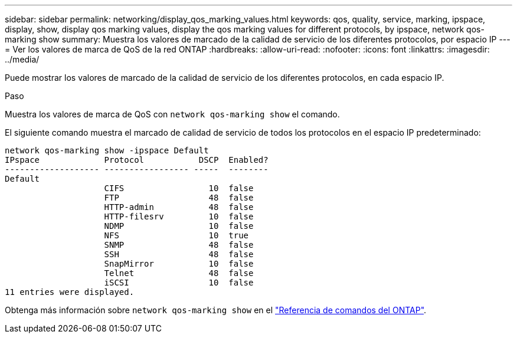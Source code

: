 ---
sidebar: sidebar 
permalink: networking/display_qos_marking_values.html 
keywords: qos, quality, service, marking, ipspace, display, show, display qos marking values, display the qos marking values for different protocols, by ipspace, network qos-marking show 
summary: Muestra los valores de marcado de la calidad de servicio de los diferentes protocolos, por espacio IP 
---
= Ver los valores de marca de QoS de la red ONTAP
:hardbreaks:
:allow-uri-read: 
:nofooter: 
:icons: font
:linkattrs: 
:imagesdir: ../media/


[role="lead"]
Puede mostrar los valores de marcado de la calidad de servicio de los diferentes protocolos, en cada espacio IP.

.Paso
Muestra los valores de marca de QoS con `network qos-marking show` el comando.

El siguiente comando muestra el marcado de calidad de servicio de todos los protocolos en el espacio IP predeterminado:

....
network qos-marking show -ipspace Default
IPspace             Protocol           DSCP  Enabled?
------------------- ----------------- -----  --------
Default
                    CIFS                 10  false
                    FTP                  48  false
                    HTTP-admin           48  false
                    HTTP-filesrv         10  false
                    NDMP                 10  false
                    NFS                  10  true
                    SNMP                 48  false
                    SSH                  48  false
                    SnapMirror           10  false
                    Telnet               48  false
                    iSCSI                10  false
11 entries were displayed.
....
Obtenga más información sobre `network qos-marking show` en el link:https://docs.netapp.com/us-en/ontap-cli/network-qos-marking-show.html["Referencia de comandos del ONTAP"^].

